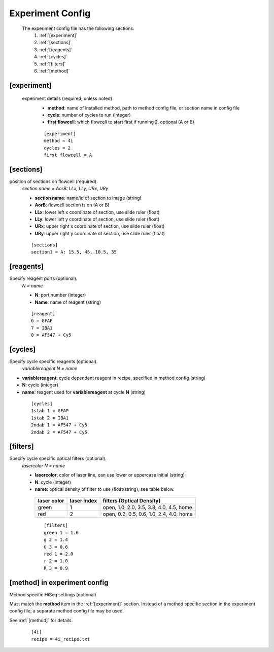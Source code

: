 *****************
Experiment Config
*****************

 The experiment config file has the following sections:
   #. :ref:`[experiment]`
   #. :ref:`[sections]`
   #. :ref:`[reagents]`
   #. :ref:`[cycles]`
   #. :ref:`[filters]`
   #. :ref:`[method]`

[experiment]
============
 experiment details (required, unless noted)
  - **method**: name of installed method, path to method config file, or section name in config file
  - **cycle**: number of cycles to run (integer)
  - **first flowcell**: which flowcell to start first if running 2, optional (A or B)

  ::

     [experiment]
     method = 4i
     cycles = 2
     first flowcell = A

[sections]
==========
position of sections on flowcell (required).
  `section name = AorB: LLx, LLy, URx, URy`

  - **section name**: name/id of section to image (string)
  - **AorB**: flowcell section is on (A or B)
  - **LLx**: lower left x coordinate of section, use slide ruler (float)
  - **LLy**: lower left y coordinate of section, use slide ruler (float)
  - **URx**: upper right x coordinate of section, use slide ruler (float)
  - **URy**: upper right y coordinate of section, use slide ruler (float)

  ::

     [sections]
     section1 = A: 15.5, 45, 10.5, 35



[reagents]
==========
Specify reagent ports (optional).
 `N = name`

 - **N**: port number (integer)
 - **Name**: name of reagent (string)

 ::

    [reagent]
    6 = GFAP
    7 = IBA1
    8 = AF547 + Cy5

[cycles]
========
Specify cycle specific reagents (optional).
 `variablereagent N = name`

- **variablereagent**: cycle dependent reagent in recipe, specified in method config (string)
- **N**: cycle (integer)
- **name**: reagent used for **variablereagent** at cycle **N** (string)

 ::

    [cycles]
    1stab 1 = GFAP
    1stab 2 = IBA1
    2ndab 1 = AF547 + Cy5
    2ndab 2 = AF547 + Cy5


[filters]
=========
Specify cycle specific optical filters (optional).
 `lasercolor N = name`

 - **lasercolor**: color of laser line, can use lower or uppercase initial (string)
 - **N**: cycle (integer)
 - **name**: optical density of filter to use (float/string), see table below.


  ===========  ===========  ========================================
  laser color  laser index  filters (Optical Density)
  ===========  ===========  ========================================
  green        1            open, 1.0, 2.0, 3.5, 3.8, 4.0, 4.5, home
  red          2            open, 0.2, 0.5, 0.6, 1.0, 2.4, 4.0, home
  ===========  ===========  ========================================

  ::

     [filters]
     green 1 = 1.6
     g 2 = 1.4
     G 3 = 0.6
     red 1 = 2.0
     r 2 = 1.0
     R 3 = 0.9

[method] in experiment config
=============================
Method specific HiSeq settings (optional)

Must match the **method** item in the :ref:`[experiment]` section.
Instead of a method specific section in the experiment config file,
a separate method config file may be used.

See :ref:`[method]` for details.

   ::

      [4i]
      recipe = 4i_recipe.txt
